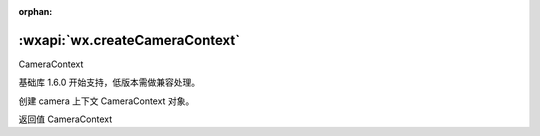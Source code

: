 :orphan:

:wxapi:`wx.createCameraContext`
============================================

CameraContext

.. function:: wx.createCameraContext()

基础库 1.6.0 开始支持，低版本需做兼容处理。

创建 camera 上下文 CameraContext 对象。

返回值
CameraContext
